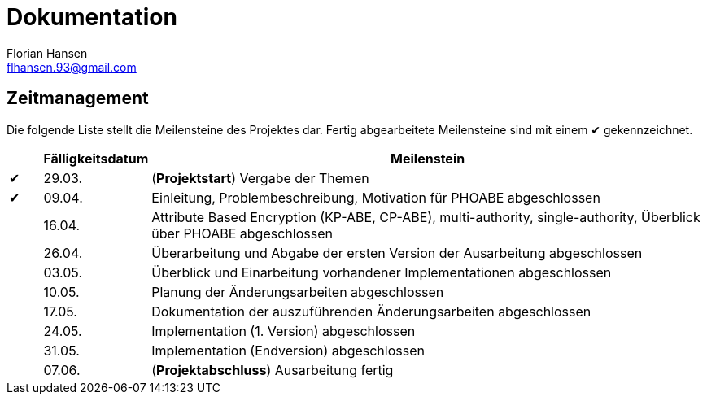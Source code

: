 = Dokumentation
Florian Hansen <flhansen.93@gmail.com>

:chk: &#10004;

== Zeitmanagement
Die folgende Liste stellt die Meilensteine des Projektes dar. Fertig
abgearbeitete Meilensteine sind mit einem {chk} gekennzeichnet.

[cols="5, 10, 85", options="header"]
|===
| 
| Fälligkeitsdatum
| Meilenstein

| {chk}
| 29.03.
| (*Projektstart*) Vergabe der Themen

| {chk}
| 09.04.
| Einleitung, Problembeschreibung, Motivation für PHOABE abgeschlossen

| 
| 16.04.
|	Attribute Based Encryption (KP-ABE, CP-ABE), multi-authority,
single-authority, Überblick über PHOABE abgeschlossen

| 
| 26.04.
| Überarbeitung und Abgabe der ersten Version der Ausarbeitung abgeschlossen

| 
| 03.05.
| Überblick und Einarbeitung vorhandener Implementationen abgeschlossen

| 
| 10.05.
| Planung der Änderungsarbeiten abgeschlossen

| 
| 17.05.
| Dokumentation der auszuführenden Änderungsarbeiten abgeschlossen

| 
| 24.05.
| Implementation (1. Version) abgeschlossen

| 
| 31.05.
| Implementation (Endversion) abgeschlossen

| 
| 07.06.
| (*Projektabschluss*) Ausarbeitung fertig
|===
